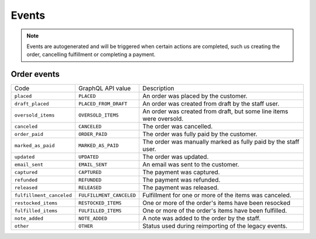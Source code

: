 Events
======

.. note::
    Events are autogenerated and will be triggered
    when certain actions are completed, such us creating the order,
    cancelling fulfillment or completing a payment.

Order events
------------

+--------------------------+--------------------------+---------------------------------------------------------------------+
| Code                     | GraphQL API value        | Description                                                         |
+--------------------------+--------------------------+---------------------------------------------------------------------+
| ``placed``               | ``PLACED``               | An order was placed by the customer.                                |
+--------------------------+--------------------------+---------------------------------------------------------------------+
| ``draft_placed``         | ``PLACED_FROM_DRAFT``    | An order was created from draft by the staff user.                  |
+--------------------------+--------------------------+---------------------------------------------------------------------+
| ``oversold_items``       | ``OVERSOLD_ITEMS``       | An order was created from draft, but some line items were oversold. |
+--------------------------+--------------------------+---------------------------------------------------------------------+
| ``canceled``             | ``CANCELED``             | The order was cancelled.                                            |
+--------------------------+--------------------------+---------------------------------------------------------------------+
| ``order_paid``           | ``ORDER_PAID``           | The order was fully paid by the customer.                           |
+--------------------------+--------------------------+---------------------------------------------------------------------+
| ``marked_as_paid``       | ``MARKED_AS_PAID``       | The order was manually marked as fully paid by the staff user.      |
+--------------------------+--------------------------+---------------------------------------------------------------------+
| ``updated``              | ``UPDATED``              | The order was updated.                                              |
+--------------------------+--------------------------+---------------------------------------------------------------------+
| ``email_sent``           | ``EMAIL_SENT``           | An email was sent to the customer.                                  |
+--------------------------+--------------------------+---------------------------------------------------------------------+
| ``captured``             | ``CAPTURED``             | The payment was captured.                                           |
+--------------------------+--------------------------+---------------------------------------------------------------------+
| ``refunded``             | ``REFUNDED``             | The payment was refunded.                                           |
+--------------------------+--------------------------+---------------------------------------------------------------------+
| ``released``             | ``RELEASED``             | The payment was released.                                           |
+--------------------------+--------------------------+---------------------------------------------------------------------+
| ``fulfillment_canceled`` | ``FULFILLMENT_CANCELED`` | Fulfillment for one or more of the items was canceled.              |
+--------------------------+--------------------------+---------------------------------------------------------------------+
| ``restocked_items``      | ``RESTOCKED_ITEMS``      | One or more of the order's items have been resocked                 |
+--------------------------+--------------------------+---------------------------------------------------------------------+
| ``fulfilled_items``      | ``FULFILLED_ITEMS``      | One or more of the order's items have been fulfilled.               |
+--------------------------+--------------------------+---------------------------------------------------------------------+
| ``note_added``           | ``NOTE_ADDED``           | A note was added to the order by the staff.                         |
+--------------------------+--------------------------+---------------------------------------------------------------------+
| ``other``                | ``OTHER``                | Status used during reimporting of the legacy events.                |
+--------------------------+--------------------------+---------------------------------------------------------------------+
